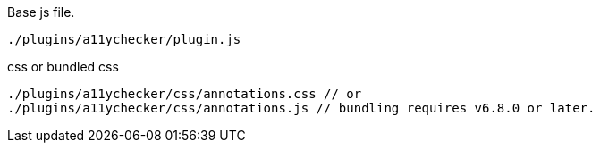 .Base js file.
[source, js]
----
./plugins/a11ychecker/plugin.js
----

.css or bundled css
[source, js]
----
./plugins/a11ychecker/css/annotations.css // or
./plugins/a11ychecker/css/annotations.js // bundling requires v6.8.0 or later.
----